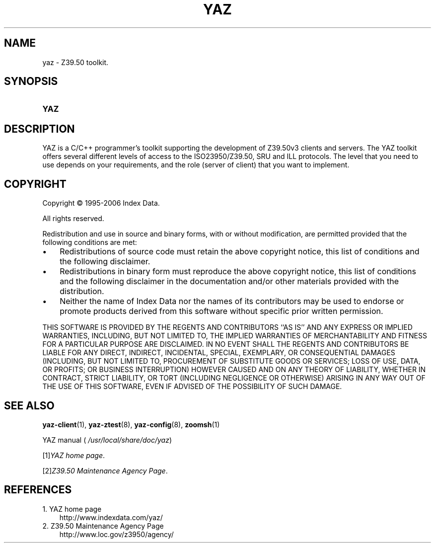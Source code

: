 .\"     Title: yaz
.\"    Author: 
.\" Generator: DocBook XSL Stylesheets v1.71.0 <http://docbook.sf.net/>
.\"      Date: 12/17/2006
.\"    Manual: 
.\"    Source: YAZ 2.1.42
.\"
.TH "YAZ" "7" "12/17/2006" "YAZ 2.1.42" ""
.\" disable hyphenation
.nh
.\" disable justification (adjust text to left margin only)
.ad l
.SH "NAME"
yaz \- Z39.50 toolkit.
.SH "SYNOPSIS"
.HP 4
\fBYAZ\fR
.SH "DESCRIPTION"
.PP
YAZ is a C/C++ programmer's toolkit supporting the development of Z39.50v3 clients and servers. The YAZ toolkit offers several different levels of access to the ISO23950/Z39.50, SRU and ILL protocols. The level that you need to use depends on your requirements, and the role (server of client) that you want to implement.
.SH "COPYRIGHT"
.PP
Copyright \(co 1995\-2006 Index Data.
.PP
All rights reserved.
.PP
Redistribution and use in source and binary forms, with or without modification, are permitted provided that the following conditions are met:
.TP 3n
\(bu
Redistributions of source code must retain the above copyright notice, this list of conditions and the following disclaimer.
.TP 3n
\(bu
Redistributions in binary form must reproduce the above copyright notice, this list of conditions and the following disclaimer in the documentation and/or other materials provided with the distribution.
.TP 3n
\(bu
Neither the name of Index Data nor the names of its contributors may be used to endorse or promote products derived from this software without specific prior written permission.
.PP
THIS SOFTWARE IS PROVIDED BY THE REGENTS AND CONTRIBUTORS ``AS IS'' AND ANY EXPRESS OR IMPLIED WARRANTIES, INCLUDING, BUT NOT LIMITED TO, THE IMPLIED WARRANTIES OF MERCHANTABILITY AND FITNESS FOR A PARTICULAR PURPOSE ARE DISCLAIMED. IN NO EVENT SHALL THE REGENTS AND CONTRIBUTORS BE LIABLE FOR ANY DIRECT, INDIRECT, INCIDENTAL, SPECIAL, EXEMPLARY, OR CONSEQUENTIAL DAMAGES (INCLUDING, BUT NOT LIMITED TO, PROCUREMENT OF SUBSTITUTE GOODS OR SERVICES; LOSS OF USE, DATA, OR PROFITS; OR BUSINESS INTERRUPTION) HOWEVER CAUSED AND ON ANY THEORY OF LIABILITY, WHETHER IN CONTRACT, STRICT LIABILITY, OR TORT (INCLUDING NEGLIGENCE OR OTHERWISE) ARISING IN ANY WAY OUT OF THE USE OF THIS SOFTWARE, EVEN IF ADVISED OF THE POSSIBILITY OF SUCH DAMAGE.
.SH "SEE ALSO"
.PP

\fByaz\-client\fR(1),
\fByaz\-ztest\fR(8),
\fByaz\-config\fR(8),
\fBzoomsh\fR(1)
.PP
YAZ manual (
\fI/usr/local/share/doc/yaz\fR)
.PP

[1]\&\fIYAZ home page\fR.
.PP

[2]\&\fIZ39.50 Maintenance Agency Page\fR.
.SH "REFERENCES"
.TP 3
1.\ YAZ home page
\%http://www.indexdata.com/yaz/
.TP 3
2.\ Z39.50 Maintenance Agency Page
\%http://www.loc.gov/z3950/agency/
